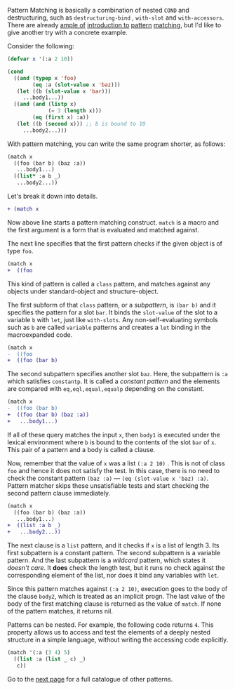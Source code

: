 Pattern Matching is basically a combination of nested =COND= and
destructuring, such as =destructuring-bind= , =with-slot= and =with-accessors=. 
There are already [[http://ja.reddit.com/r/lisp/comments/2xl23i/explain_pattern_matching_eli5_style/][ample of]] [[http://enthusiasm.cozy.org/archives/2013/07/optima][introduction to]] [[http://www.paulgraham.com/onlisptext.html][pattern]] [[https://github.com/tpapp/let-plus][matching]], but I'd like to give another try with a concrete example.

Consider the following:

#  that tries
# to check if the variable =X= is a list beginning with =:a=, and if that
# fails then check if the variable is an object of class =C= with slot =:a=

#+BEGIN_SRC lisp
(defvar x '(:a 2 10))

(cond
  ((and (typep x 'foo)
        (eq :a (slot-value x 'baz)))
   (let ((b (slot-value x 'bar)))
     ...body1...))
  ((and (and (listp x)
             (= 3 (length x)))
        (eq (first x) :a))
   (let ((b (second x))) ;; b is bound to 10
     ...body2...)))
#+END_SRC

With pattern matching, you can write the same program shorter, as follows:

#+BEGIN_SRC lisp
(match x
  ((foo (bar b) (baz :a))
   ...body1...)
  ((list* :a b _)
   ...body2...))
#+END_SRC

Let's break it down into details.

#+BEGIN_SRC diff
+ (match x
#+END_SRC

Now above line starts a pattern matching construct. =match= is a macro and
the first argument is a form that is evaluated and matched against. 

The next line specifies that the first pattern checks if the given object
is of type =foo=.

#+BEGIN_SRC diff
(match x
+  ((foo
#+END_SRC

This kind of pattern is called a
=class= pattern, and matches against any objects under standard-object and structure-object.

The first subform of that =class= pattern, or a /subpattern/, is =(bar b)= and it
specifies the pattern for a slot =bar=. It binds the =slot-value= of the slot to a variable =b= with
=let=, just like =with-slots=. Any non-self-evaluating symbols such as =b= are
called =variable= patterns and creates a =let= binding in the macroexpanded code.

#+BEGIN_SRC diff
(match x
-  ((foo
+  ((foo (bar b)
#+END_SRC

The second subpattern specifies another slot =baz=. Here, the subpattern is
=:a= which satisfies =constantp=. It is called a /constant pattern/ and the elements are compared with =eq,eql,equal,equalp= depending on the constant.

#+BEGIN_SRC diff
(match x
-  ((foo (bar b)
+  ((foo (bar b) (baz :a))
+   ...body1...)
#+END_SRC

If all of these query matches the input =x=, then =body1= is
executed under the lexical environment where =b= is bound to the contents
of the slot =bar= of =x=. This pair of a pattern and a body is called a clause.

Now, remember that the value of =x= was a list =(:a 2 10)= . This is not of
class =foo= and hence it does not satisfy the test.  In this case, there is
no need to check the constant pattern =(baz :a)= --- =(eq (slot-value x 'baz) :a)=. Pattern matcher
skips these unsatisfiable tests and start checking the second
pattern clause immediately.

#+BEGIN_SRC diff
(match x
  ((foo (bar b) (baz :a))
   ...body1...)
+  ((list :a b _)
+   ...body2...))
#+END_SRC

The next clause is a =list= pattern, and it checks if =x= is a list of length 3. Its first subpattern
is a constant pattern. The second subpattern is a variable pattern. And the
last subpattern is a /wildcard/ pattern, which states it /doesn't care/. It
*does* check the length test, but it runs no check against
the corresponding element of the list, nor does it bind any variables with =let=.

Since this pattern matches against =(:a 2 10)=, execution
goes to the body of the clause =body2=, which is treated as an implicit
progn. The last value of the body of the first matching clause is returned as the value of
=match=. If none of the pattern matches, it returns nil.

Patterns can be nested. For example, the following code returns =4=. This property allows us to access and test the elements of a deeply nested structure in a simple language, without writing the accessing code explicitly.

#+BEGIN_SRC lisp
(match '(:a (3 4) 5)
  ((list :a (list _ c) _)
   c))
#+END_SRC

Go to the [[./Basic-Usage:-Patterns][next page]] for a full catalogue of other patterns.
